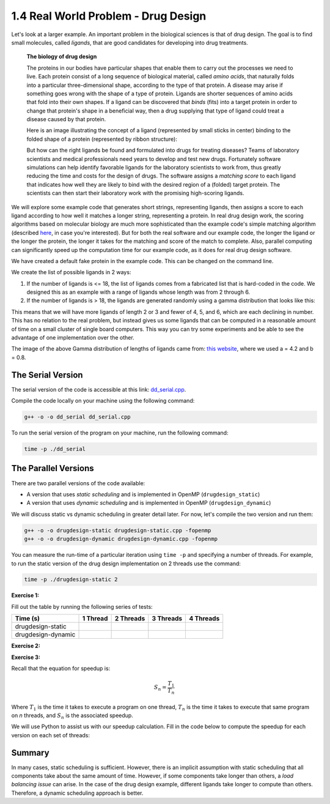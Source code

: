 1.4 Real World Problem - Drug Design
-------------------------------------

Let's look at a larger example. An important problem in the biological sciences is that of drug design. The goal is to find small molecules, called *ligands*, that are good candidates for developing into drug treatments.

   **The biology of drug design**
   
   The proteins in our bodies have particular shapes that enable them to carry out the processes we need to live.  Each protein consist of a long sequence of biological material, called *amino acids*, that naturally folds into a particular three-dimensional shape, according to the type of that protein.  A disease may arise if something goes wrong with the shape of a type of protein.  Ligands are shorter sequences of amino acids that fold into their own shapes.  If a ligand can be discovered that *binds* (fits) into a target protein in order to change that protein's shape in a beneficial way, then a drug supplying that type of ligand could treat a disease caused by that protein. 

   Here is an image illustrating the concept of a ligand (represented by small sticks in center) binding to the folded shape of a protein (represented by ribbon structure):
   
   .. image:: images/proteinligand.jpg

   But how can the right ligands be found and formulated into drugs for treating diseases?  Teams of laboratory scientists and medical professionals need years to develop and test new drugs.  Fortunately software simulations can help identify favorable ligands for the laboratory scientists to work from, thus greatly reducing the time and costs for the design of drugs.   The software assigns a *matching score* to each ligand that indicates how well they are likely to bind with the desired region of a (folded) target protein.  The scientists can then start their laboratory work with the promising high-scoring ligands.   

We will explore some example code that generates short strings, representing ligands, then assigns a score to each ligand according to how well it matches a longer string, representing a protein.  In real drug design work, the scoring algorithms based on molecular biology are much more sophisticated than the example code's simple matching algorithm (described `here <http://selkie.macalester.edu/csinparallel/modules/DrugDesignInParallel/build/html/intro/intro.html#simplified-problem-definition>`_, in case you're interested).  But for both the real software and our example code, the longer the ligand or the longer the protein, the longer it takes for the matching and score of the match to complete.  Also, parallel computing can significantly speed up the computation time for our example code, as it does for real drug design software.  

We have created a default fake protein in the example code. This can be changed on the command line.

We create the list of possible ligands in 2 ways:

1. If the number of ligands is <= 18, the list of ligands comes from a fabricated list that is hard-coded in the code. We designed this as an example with a range of ligands whose length was from 2 through 6.

2. If the number of ligands is > 18, the ligands are generated randomly using a gamma distribution that looks like this:

.. image:: images/gamma_dist.png

This means that we will have more ligands of length 2 or 3 and fewer of 4, 5, and 6, which are each declining in number. This has no relation to the real problem, but instead gives us some ligands that can be computed in a reasonable amount of time on a small cluster of single board computers.  This way you can try some experiments and be able to see the advantage of one implementation over the other.

The image of the above Gamma distribution of lengths of ligands came from: `this website <https://keisan.casio.com/exec/system/1180573216>`_, where we used a = 4.2 and b = 0.8.

The Serial Version
^^^^^^^^^^^^^^^^^^^

The serial version of the code is accessible at this link: `dd_serial.cpp <http://selkie.macalester.edu/csinparallel/modules/DrugDesignInParallel/build/html/_downloads/dd_serial2.cpp>`_. 

Compile the code locally on your machine using the following command:

.. code-block:: bash

   g++ -o -o dd_serial dd_serial.cpp

To run the serial version of the program on your machine, run the following command:

.. code-block:: bash

   time -p ./dd_serial

The Parallel Versions
^^^^^^^^^^^^^^^^^^^^^

There are two parallel versions of the code available:

* A version that uses *static scheduling* and is implemented in OpenMP (``drugdesign_static``)

* A version that uses *dynamic scheduling* and is implemented in OpenMP (``drugdesign_dynamic``)

We will discuss static vs dynamic scheduling in greater detail later. For now, let's compile the two version and run them:

.. code-block:: bash

   g++ -o -o drugdesign-static drugdesign-static.cpp -fopenmp
   g++ -o -o drugdesign-dynamic drugdesign-dynamic.cpp -fopenmp 


You can measure the run-time of a particular iteration using ``time -p`` and specifying a number of threads. For example, 
to run the static version of the drug design implementation on 2 threads use the command:

.. code-block:: bash

   time -p ./drugdesign-static 2

**Exercise 1:**

Fill out the table by running the following series of tests:

.. tabularcolumns:: |l|l|l|l|l|

+--------------------------+---------+-----------+-----------+----------+
| Time (s)                 |1 Thread | 2 Threads | 3 Threads | 4 Threads|
+==========================+=========+===========+===========+==========+
| drugdesign-static        |         |           |           |          |
+--------------------------+---------+-----------+-----------+----------+
| drugdesign-dynamic       |         |           |           |          |
+--------------------------+---------+-----------+-----------+----------+


**Exercise 2:**

.. mchoice:: dd_mc
    :correct: c
    :answer_a: They take approximately the same time to run.
    :answer_b: The static version performs better.
    :answer_c: The dynamic version perofrms better.
    :feedback_a: No. Did you try and run the two examples?
    :feedback_b: Incorrect. Try re-running the code.
    :feedback_c: Correct! The dynamic version of the code is significantly faster.

    Time the static and dynamic versions of the drug design exemplar code on multiple threads (N=1..4). How does the runtime of the two versions compare?


**Exercise 3:**

Recall that the equation for speedup is:

.. math::

    S_n = \frac{T_1}{T_n}

Where :math:`T_1` is the time it takes to execute a program on one thread, :math:`T_n` is the time it takes to execute that same program on *n* threads, and :math:`S_n` is the associated speedup.

We will use Python to assist us with our speedup calculation. Fill in the code below to compute the speedup for each version on each set of threads:

.. activecode:: dd_speedup
   :language: Python
   :caption: Calculate Speedup

   #lists holding measured times (floating point)
   #TODO: Fill in arrays below (code will not compile otherwise!)
   #            1 2 3 4
   dd_static = [ , , , ]
   dd_dynamic= [ , , , ]
   
   #compute speedup
   static_speedup  = [round(dd_static[0]/dd_static[i],2)   for i in range(1,4)]
   dynamic_speedup = [round(dd_dynamic[0]/dd_dynamic[i],2) for i in range(1,4)]

   print("static speedup:")
   print(static_speedup)

   print("dynamic speedup:")
   print(dynamic_speedup)


Summary
^^^^^^^

In many cases, static scheduling is sufficient. However, there is an implicit assumption with static scheduling that 
all components take about the same amount of time. However, if some components take longer than others, a *load balancing issue* 
can arise. In the case of the drug design example, different ligands take longer to compute than others. Therefore, a dynamic 
scheduling approach is better.

